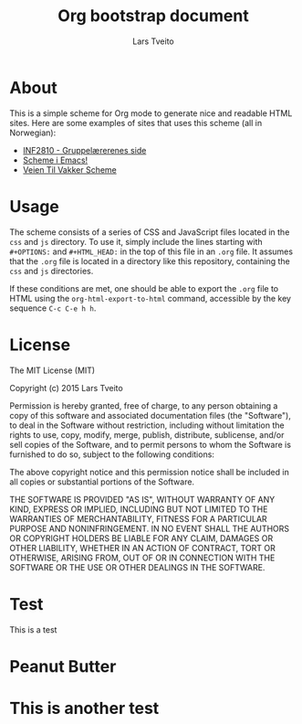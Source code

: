 #+TITLE: Org bootstrap document
#+AUTHOR: Lars Tveito
#+OPTIONS: toc:2 num:nil H:4 tex:imagemagick
#+HTML_HEAD: <meta name="viewport" content="width=device-width, initial-scale=1"/>
#+HTML_HEAD: <link type="text/css" rel="stylesheet" href="css/bootstrap.min.css" />
#+HTML_HEAD: <link rel="stylesheet" type="text/css" href="css/style.css" />
#+HTML_HEAD: <script type="text/javascript" src="js/jquery-2.1.3.min.js"></script>
#+HTML_HEAD: <script type="text/javascript" src="js/jquery-ui.min.js"></script>
#+HTML_HEAD: <script type="text/javascript" src="js/jquery.tocify.min.js"></script>
#+HTML_HEAD: <script type="text/javascript" src="js/bootstrap.min.js"></script>
#+HTML_HEAD: <script type="text/javascript" src="js/org-bootstrap.js"></script>

* About

  This is a simple scheme for Org mode to generate nice and readable HTML
  sites. Here are some examples of sites that uses this scheme (all in
  Norwegian):

  - [[http://folk.uio.no/larstvei/inf2810/v15/][INF2810 - Gruppelærerenes side]]
  - [[http://folk.uio.no/larstvei/inf2810/v15/emacs-setup.html][Scheme i Emacs!]]
  - [[http://folk.uio.no/larstvei/inf2810/v15/veien-til-vakker-scheme.html][Veien Til Vakker Scheme]]

* Usage

  The scheme consists of a series of CSS and JavaScript files located in the
  ~css~ and ~js~ directory. To use it, simply include the lines starting
  with ~#+OPTIONS:~ and ~#+HTML_HEAD:~ in the top of this file in an ~.org~
  file. It assumes that the ~.org~ file is located in a directory like this
  repository, containing the ~css~ and ~js~ directories.

  If these conditions are met, one should be able to export the ~.org~ file
  to HTML using the ~org-html-export-to-html~ command, accessible by the key
  sequence ~C-c C-e h h~.

* License

  The MIT License (MIT)

  Copyright (c) 2015 Lars Tveito

  Permission is hereby granted, free of charge, to any person obtaining a copy
  of this software and associated documentation files (the "Software"), to deal
  in the Software without restriction, including without limitation the rights
  to use, copy, modify, merge, publish, distribute, sublicense, and/or sell
  copies of the Software, and to permit persons to whom the Software is
  furnished to do so, subject to the following conditions:

  The above copyright notice and this permission notice shall be included in all
  copies or substantial portions of the Software.

  THE SOFTWARE IS PROVIDED "AS IS", WITHOUT WARRANTY OF ANY KIND, EXPRESS OR
  IMPLIED, INCLUDING BUT NOT LIMITED TO THE WARRANTIES OF MERCHANTABILITY,
  FITNESS FOR A PARTICULAR PURPOSE AND NONINFRINGEMENT. IN NO EVENT SHALL THE
  AUTHORS OR COPYRIGHT HOLDERS BE LIABLE FOR ANY CLAIM, DAMAGES OR OTHER
  LIABILITY, WHETHER IN AN ACTION OF CONTRACT, TORT OR OTHERWISE, ARISING FROM,
  OUT OF OR IN CONNECTION WITH THE SOFTWARE OR THE USE OR OTHER DEALINGS IN THE
  SOFTWARE.

* Test 
 This is a test 

* Peanut Butter
* This is another test 
